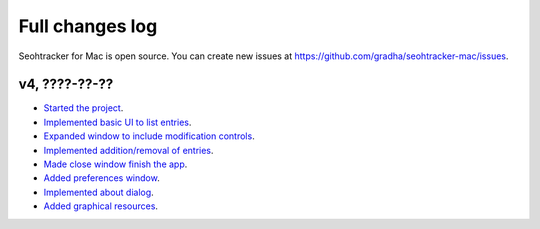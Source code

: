 ================
Full changes log
================

Seohtracker for Mac is open source. You can create new issues at
`https://github.com/gradha/seohtracker-mac/issues
<https://github.com/gradha/seohtracker-mac/issues>`_.

v4, ????-??-??
--------------

* `Started the project
  <https://github.com/gradha/seohtracker-mac/issues/1>`_.
* `Implemented basic UI to list entries
  <https://github.com/gradha/seohtracker-mac/issues/2>`_.
* `Expanded window to include modification controls
  <https://github.com/gradha/seohtracker-mac/issues/3>`_.
* `Implemented addition/removal of entries
  <https://github.com/gradha/seohtracker-mac/issues/4>`_.
* `Made close window finish the app
  <https://github.com/gradha/seohtracker-mac/issues/6>`_.
* `Added preferences window
  <https://github.com/gradha/seohtracker-mac/issues/10>`_.
* `Implemented about dialog
  <https://github.com/gradha/seohtracker-mac/issues/14>`_.
* `Added graphical resources
  <https://github.com/gradha/seohtracker-mac/issues/5>`_.
